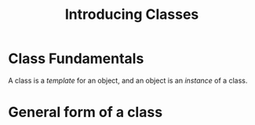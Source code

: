 #+TITLE: Introducing Classes


* Class Fundamentals
A class is a /template/ for an object, and an object is an /instance/ of a class.

* General form of a class
